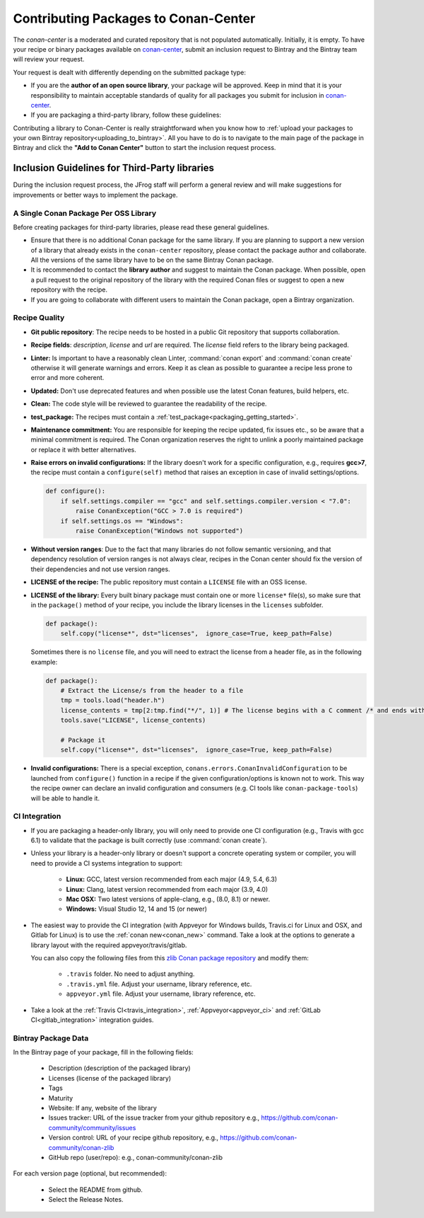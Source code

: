 .. _conan_center_flow:

Contributing Packages to Conan-Center
=====================================

The `conan-center` is a moderated and curated repository that is not populated automatically.
Initially, it is empty. To have your recipe or binary packages available on `conan-center`_,
submit an inclusion request to Bintray and the Bintray team will review your request.

Your request is dealt with differently depending on the submitted package type:

- If you are the **author of an open source library**, your package will be approved. Keep in mind
  that it is your responsibility to maintain acceptable standards of quality for all packages you
  submit for inclusion in `conan-center`_.

- If you are packaging a third-party library, follow these guidelines:

Contributing a library to Conan-Center is really straightforward when you know how to
:ref:`upload your packages to your own Bintray repository<uploading_to_bintray>`. All you have to do is to navigate to the main page of the
package in Bintray and click the **"Add to Conan Center"** button to start the inclusion request process.

.. image:: /images/add_to_conan-center.png
    :align: center

Inclusion Guidelines for Third-Party libraries
**********************************************

During the inclusion request process, the JFrog staff will perform a general review and will make
suggestions for improvements or better ways to implement the package.

A Single Conan Package Per OSS Library
--------------------------------------

Before creating packages for third-party libraries, please read these general guidelines.

- Ensure that there is no additional Conan package for the same library. If you are planning to support a
  new version of a library that already exists in the ``conan-center`` repository, please contact
  the package author and collaborate. All the versions of the same library have to be on the same
  Bintray Conan package.

- It is recommended to contact the **library author** and suggest to maintain the Conan package.
  When possible, open a pull request to the original repository of the library with the required Conan
  files or suggest to open a new repository with the recipe.

- If you are going to collaborate with different users to maintain the Conan package, open a Bintray organization.

Recipe Quality
--------------

- **Git public repository**: The recipe needs to be hosted in a public Git repository that supports
  collaboration.

- **Recipe fields**: `description`, `license` and `url` are required. The `license` field refers to
  the library being packaged.

- **Linter:** Is important to have a reasonably clean Linter, :command:`conan export` and  :command:`conan create`
  otherwise it will generate warnings and errors. Keep it as clean as possible to guarantee a recipe less
  prone to error and more coherent.

- **Updated:** Don't use deprecated features and when possible use the latest Conan features, build
  helpers, etc.

- **Clean:** The code style will be reviewed to guarantee the readability of the recipe.

- **test_package:** The recipes must contain a :ref:`test_package<packaging_getting_started>`.

- **Maintenance commitment:** You are responsible for keeping the recipe updated, fix issues
  etc., so be aware that a minimal commitment is required. The Conan organization reserves the right to unlink a
  poorly maintained package or replace it with better alternatives.

- **Raise errors on invalid configurations:** If the library doesn't work for a specific
  configuration, e.g., requires **gcc>7**, the recipe must contain a ``configure(self)`` method  that
  raises an exception in case of invalid settings/options.

  .. code-block:: python

    def configure():
        if self.settings.compiler == "gcc" and self.settings.compiler.version < "7.0":
            raise ConanException("GCC > 7.0 is required")
        if self.settings.os == "Windows":
            raise ConanException("Windows not supported")

- **Without version ranges**: Due to the fact that many libraries do not follow semantic versioning, and that dependency resolution of version ranges is not
  always clear, recipes in the Conan center should fix the version of their dependencies and not use version ranges.

- **LICENSE of the recipe:** The public repository must contain a ``LICENSE`` file with an OSS
  license.

- **LICENSE of the library:** Every built binary package must contain one or more ``license*``
  file(s), so make sure that in the ``package()`` method of your recipe, you include the library
  licenses in the ``licenses`` subfolder.

  .. code-block:: python

    def package():
        self.copy("license*", dst="licenses",  ignore_case=True, keep_path=False)

  Sometimes there is no ``license`` file, and you will need to extract the license from a header file, as in the following example:

  .. code-block:: python

    def package():
        # Extract the License/s from the header to a file
        tmp = tools.load("header.h")
        license_contents = tmp[2:tmp.find("*/", 1)] # The license begins with a C comment /* and ends with */
        tools.save("LICENSE", license_contents)

        # Package it
        self.copy("license*", dst="licenses",  ignore_case=True, keep_path=False)

- **Invalid configurations:** There is a special exception, ``conans.errors.ConanInvalidConfiguration`` to be launched
  from ``configure()`` function in a recipe if the given configuration/options is known not to work. This way the recipe
  owner can declare an invalid configuration and consumers (e.g. CI tools like ``conan-package-tools``) will be able to
  handle it.


CI Integration
--------------

- If you are packaging a header-only library, you will only need to provide one CI configuration
  (e.g., Travis with gcc 6.1) to validate that the package is built correctly (use :command:`conan create`).

- Unless your library is a header-only library or doesn't support a concrete operating system or
  compiler, you will need to provide a CI systems integration to support:

    - **Linux:** GCC, latest version recommended from each major (4.9, 5.4, 6.3)
    - **Linux:** Clang, latest version recommended from each major (3.9, 4.0)
    - **Mac OSX:** Two latest versions of apple-clang, e.g., (8.0, 8.1) or newer.
    - **Windows:** Visual Studio 12, 14 and 15 (or newer)

- The easiest way to provide the CI integration (with Appveyor for Windows builds, Travis.ci for
  Linux and OSX, and Gitlab for Linux) is to use the :ref:`conan new<conan_new>` command. Take a
  look at the options to generate a library layout with the required appveyor/travis/gitlab.

  You can also copy the following files from this `zlib Conan package repository`_ and modify them:

    - ``.travis`` folder. No need to adjust anything.
    - ``.travis.yml`` file. Adjust your username, library reference, etc.
    - ``appveyor.yml`` file. Adjust your username, library reference, etc.

- Take a look at the :ref:`Travis CI<travis_integration>`, :ref:`Appveyor<appveyor_ci>` and
  :ref:`GitLab CI<gitlab_integration>` integration guides.

Bintray Package Data
--------------------

In the Bintray page of your package, fill in the following fields:

    - Description (description of the packaged library)
    - Licenses (license of the packaged library)
    - Tags
    - Maturity
    - Website: If any, website of the library
    - Issues tracker: URL of the issue tracker from your github repository e.g.,
      https://github.com/conan-community/community/issues
    - Version control: URL of your recipe github repository, e.g.,
      https://github.com/conan-community/conan-zlib
    - GitHub repo (user/repo): e.g., conan-community/conan-zlib

For each version page (optional, but recommended):

    - Select the README from github.
    - Select the Release Notes.

.. _`zlib Conan package repository`: https://github.com/conan-community/conan-zlib
.. _`conan-center`: https://bintray.com/conan/conan-center
